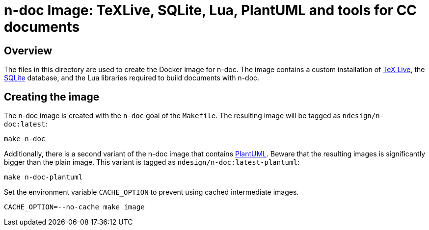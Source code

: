 = n-doc Image: TeXLive, SQLite, Lua, PlantUML and tools for CC documents

== Overview

The files in this directory are used to create the Docker image for n-doc. The
image contains a custom installation of link:https://www.tug.org/texlive/[TeX
Live], the link:https://www.sqlite.org/[SQLite] database, and the Lua libraries
required to build documents with n-doc.

== Creating the image

The n-doc image is created with the `n-doc` goal of the `Makefile`. The
resulting image will be tagged as `ndesign/n-doc:latest`:

----
make n-doc
----

Additionally, there is a second variant of the n-doc image that contains
link:https://plantuml.com/[PlantUML]. Beware that the resulting images is
significantly bigger than the plain image. This variant is tagged as
`ndesign/n-doc:latest-plantuml`:

----
make n-doc-plantuml
----

Set the environment variable `CACHE_OPTION` to prevent using cached intermediate images. 

----
CACHE_OPTION=--no-cache make image
----
